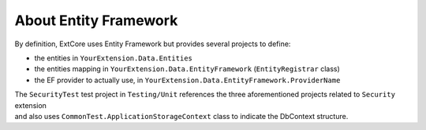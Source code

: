 About Entity Framework
**********************

By definition, ExtCore uses Entity Framework but provides several projects to define:

- the entities in ``YourExtension.Data.Entities``
- the entities mapping in ``YourExtension.Data.EntityFramework`` (``EntityRegistrar`` class)
- the EF provider to actually use, in ``YourExtension.Data.EntityFramework.ProviderName``

| The ``SecurityTest`` test project in ``Testing/Unit`` references the three aforementioned projects related to ``Security`` extension
| and also uses ``CommonTest.ApplicationStorageContext`` class to indicate the DbContext structure.
